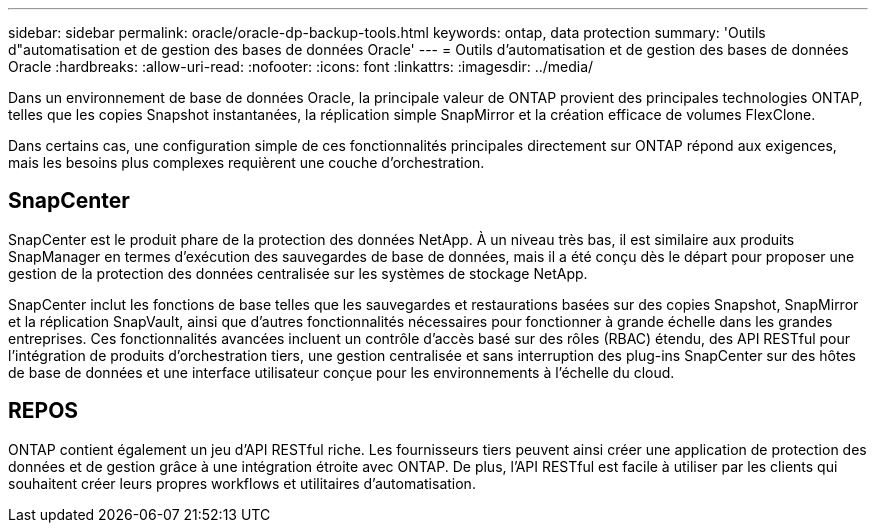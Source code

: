 ---
sidebar: sidebar 
permalink: oracle/oracle-dp-backup-tools.html 
keywords: ontap, data protection 
summary: 'Outils d"automatisation et de gestion des bases de données Oracle' 
---
= Outils d'automatisation et de gestion des bases de données Oracle
:hardbreaks:
:allow-uri-read: 
:nofooter: 
:icons: font
:linkattrs: 
:imagesdir: ../media/


[role="lead"]
Dans un environnement de base de données Oracle, la principale valeur de ONTAP provient des principales technologies ONTAP, telles que les copies Snapshot instantanées, la réplication simple SnapMirror et la création efficace de volumes FlexClone.

Dans certains cas, une configuration simple de ces fonctionnalités principales directement sur ONTAP répond aux exigences, mais les besoins plus complexes requièrent une couche d'orchestration.



== SnapCenter

SnapCenter est le produit phare de la protection des données NetApp. À un niveau très bas, il est similaire aux produits SnapManager en termes d'exécution des sauvegardes de base de données, mais il a été conçu dès le départ pour proposer une gestion de la protection des données centralisée sur les systèmes de stockage NetApp.

SnapCenter inclut les fonctions de base telles que les sauvegardes et restaurations basées sur des copies Snapshot, SnapMirror et la réplication SnapVault, ainsi que d'autres fonctionnalités nécessaires pour fonctionner à grande échelle dans les grandes entreprises. Ces fonctionnalités avancées incluent un contrôle d'accès basé sur des rôles (RBAC) étendu, des API RESTful pour l'intégration de produits d'orchestration tiers, une gestion centralisée et sans interruption des plug-ins SnapCenter sur des hôtes de base de données et une interface utilisateur conçue pour les environnements à l'échelle du cloud.



== REPOS

ONTAP contient également un jeu d'API RESTful riche. Les fournisseurs tiers peuvent ainsi créer une application de protection des données et de gestion grâce à une intégration étroite avec ONTAP. De plus, l'API RESTful est facile à utiliser par les clients qui souhaitent créer leurs propres workflows et utilitaires d'automatisation.
